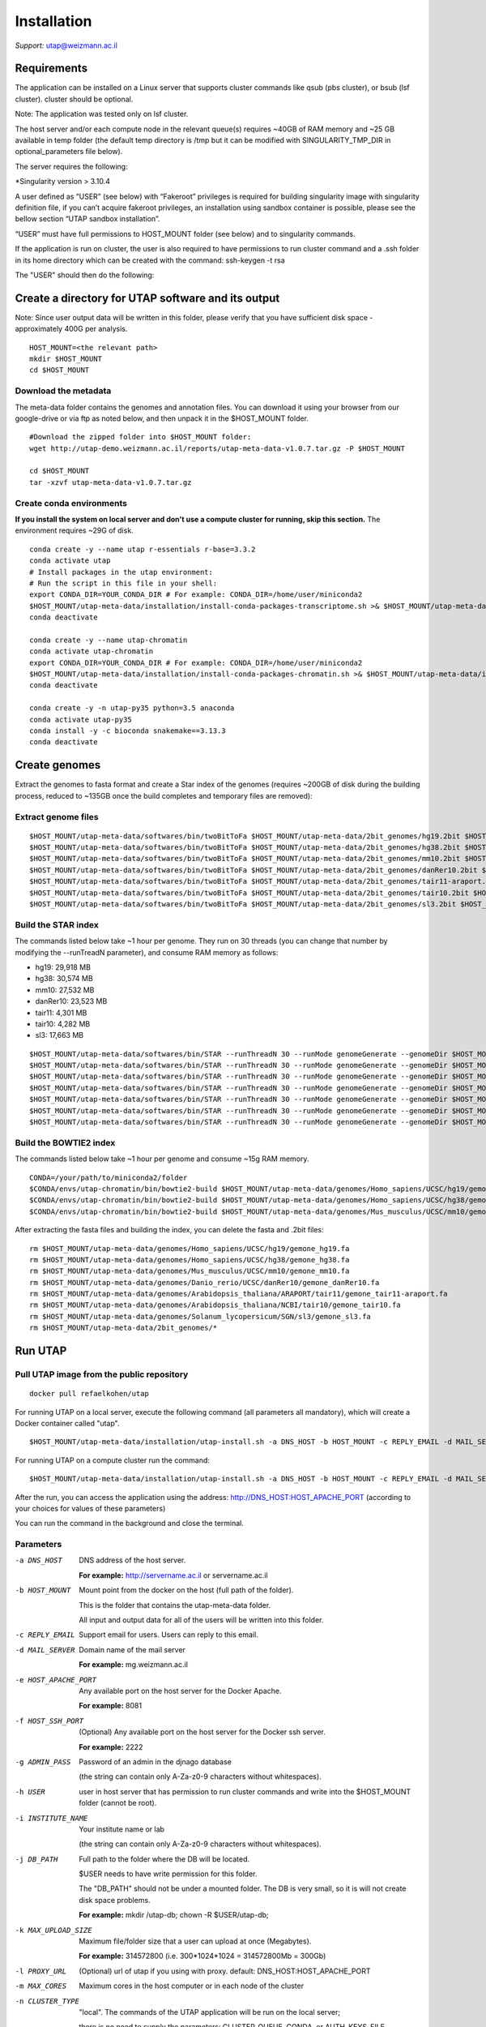 
Installation
############

*Support:* utap@weizmann.ac.il


Requirements
============


The application can be installed on a Linux server that supports cluster commands like qsub (pbs cluster), or bsub (lsf cluster). cluster should be optional.

Note: The application was tested only on lsf cluster.

The host server and/or each compute node in the relevant queue(s) requires ~40GB of RAM memory and ~25 GB available in temp folder (the default temp directory is /tmp but it can be modified with SINGULARITY_TMP_DIR in optional_parameters file below).

The server requires the following:

*Singularity version > 3.10.4 

A user defined as “USER” (see below)  with “Fakeroot” privileges is required for building singularity image with singularity definition file, if you can’t acquire fakeroot privileges, an installation using sandbox container is possible, please see the bellow section “UTAP sandbox installation”.


“USER” must have full permissions to HOST_MOUNT folder (see below) and to singularity commands.


If the application is run on cluster, the user is also required to have permissions to run cluster command and a .ssh folder in its home directory which can be created with the command: ssh-keygen -t rsa

The "USER" should then do the following:


Create a directory for UTAP software and its output
===================================================

Note: Since user output data will be written in this folder, please verify that you have sufficient disk space -  approximately 400G per analysis.
::

   HOST_MOUNT=<the relevant path>
   mkdir $HOST_MOUNT
   cd $HOST_MOUNT


Download the metadata
---------------------
The meta-data folder contains the genomes and annotation files. You can download it using your browser from our google-drive or via ftp as noted below, and then unpack it in the $HOST_MOUNT folder.
::


   #Download the zipped folder into $HOST_MOUNT folder:
   wget http://utap-demo.weizmann.ac.il/reports/utap-meta-data-v1.0.7.tar.gz -P $HOST_MOUNT
   
   cd $HOST_MOUNT
   tar -xzvf utap-meta-data-v1.0.7.tar.gz


Create conda environments
-------------------------
**If you install the system on local server and don't use a compute cluster for running, skip this section.**
The environment requires ~29G of disk.
::

   conda create -y --name utap r-essentials r-base=3.3.2
   conda activate utap
   # Install packages in the utap environment:
   # Run the script in this file in your shell:
   export CONDA_DIR=YOUR_CONDA_DIR # For example: CONDA_DIR=/home/user/miniconda2
   $HOST_MOUNT/utap-meta-data/installation/install-conda-packages-transcriptome.sh >& $HOST_MOUNT/utap-meta-data/installation/conda-install-transcriptome.stdout
   conda deactivate

   conda create -y --name utap-chromatin
   conda activate utap-chromatin
   export CONDA_DIR=YOUR_CONDA_DIR # For example: CONDA_DIR=/home/user/miniconda2
   $HOST_MOUNT/utap-meta-data/installation/install-conda-packages-chromatin.sh >& $HOST_MOUNT/utap-meta-data/installation/conda-install-chromatin.stdout
   conda deactivate

   conda create -y -n utap-py35 python=3.5 anaconda
   conda activate utap-py35
   conda install -y -c bioconda snakemake==3.13.3
   conda deactivate

Create genomes
==============

Extract the genomes to fasta format and create a Star index of the genomes (requires ~200GB of disk during the building process, reduced to ~135GB once the build completes and temporary files are removed):

Extract genome files
--------------------
::

    $HOST_MOUNT/utap-meta-data/softwares/bin/twoBitToFa $HOST_MOUNT/utap-meta-data/2bit_genomes/hg19.2bit $HOST_MOUNT/utap-meta-data/genomes/Homo_sapiens/UCSC/hg19/gemone_hg19.fa
    $HOST_MOUNT/utap-meta-data/softwares/bin/twoBitToFa $HOST_MOUNT/utap-meta-data/2bit_genomes/hg38.2bit $HOST_MOUNT/utap-meta-data/genomes/Homo_sapiens/UCSC/hg38/gemone_hg38.fa
    $HOST_MOUNT/utap-meta-data/softwares/bin/twoBitToFa $HOST_MOUNT/utap-meta-data/2bit_genomes/mm10.2bit $HOST_MOUNT/utap-meta-data/genomes/Mus_musculus/UCSC/mm10/gemone_mm10.fa
    $HOST_MOUNT/utap-meta-data/softwares/bin/twoBitToFa $HOST_MOUNT/utap-meta-data/2bit_genomes/danRer10.2bit $HOST_MOUNT/utap-meta-data/genomes/Danio_rerio/UCSC/danRer10/gemone_danRer10.fa
    $HOST_MOUNT/utap-meta-data/softwares/bin/twoBitToFa $HOST_MOUNT/utap-meta-data/2bit_genomes/tair11-araport.2bit $HOST_MOUNT/utap-meta-data/genomes/Arabidopsis_thaliana/ARAPORT/tair11/gemone_tair11-araport.fa
    $HOST_MOUNT/utap-meta-data/softwares/bin/twoBitToFa $HOST_MOUNT/utap-meta-data/2bit_genomes/tair10.2bit $HOST_MOUNT/utap-meta-data/genomes/Arabidopsis_thaliana/NCBI/tair10/gemone_tair10.fa
    $HOST_MOUNT/utap-meta-data/softwares/bin/twoBitToFa $HOST_MOUNT/utap-meta-data/2bit_genomes/sl3.2bit $HOST_MOUNT/utap-meta-data/genomes/Solanum_lycopersicum/SGN/sl3/gemone_sl3.fa

Build the STAR index
--------------------
The commands listed below take ~1 hour per genome. They run on 30 threads (you can change that number by modifying the --runTreadN parameter), and consume RAM memory as follows:

* hg19:       29,918 MB
* hg38:       30,574 MB
* mm10:       27,532 MB
* danRer10:   23,523 MB
* tair11:     4,301 MB
* tair10:     4,282 MB
* sl3:        17,663 MB

::

    $HOST_MOUNT/utap-meta-data/softwares/bin/STAR --runThreadN 30 --runMode genomeGenerate --genomeDir $HOST_MOUNT/utap-meta-data/genomes/Homo_sapiens/UCSC/hg19/STAR_index/ --genomeFastaFiles $HOST_MOUNT/utap-meta-data/genomes/Homo_sapiens/UCSC/hg19/gemone_hg19.fa
    $HOST_MOUNT/utap-meta-data/softwares/bin/STAR --runThreadN 30 --runMode genomeGenerate --genomeDir $HOST_MOUNT/utap-meta-data/genomes/Homo_sapiens/UCSC/hg38/STAR_index/ --genomeFastaFiles $HOST_MOUNT/utap-meta-data/genomes/Homo_sapiens/UCSC/hg38/gemone_hg38.fa
    $HOST_MOUNT/utap-meta-data/softwares/bin/STAR --runThreadN 30 --runMode genomeGenerate --genomeDir $HOST_MOUNT/utap-meta-data/genomes/Mus_musculus/UCSC/mm10/STAR_index/ --genomeFastaFiles $HOST_MOUNT/utap-meta-data/genomes/Mus_musculus/UCSC/mm10/gemone_mm10.fa
    $HOST_MOUNT/utap-meta-data/softwares/bin/STAR --runThreadN 30 --runMode genomeGenerate --genomeDir $HOST_MOUNT/utap-meta-data/genomes/Danio_rerio/UCSC/danRer10/STAR_index/ --genomeFastaFiles $HOST_MOUNT/utap-meta-data/genomes/Danio_rerio/UCSC/danRer10/gemone_danRer10.fa
    $HOST_MOUNT/utap-meta-data/softwares/bin/STAR --runThreadN 30 --runMode genomeGenerate --genomeDir $HOST_MOUNT/utap-meta-data/genomes/Arabidopsis_thaliana/ARAPORT/tair11/STAR_index/ --genomeFastaFiles $HOST_MOUNT/utap-meta-data/genomes/Arabidopsis_thaliana/ARAPORT/tair11/gemone_tair11-araport.fa
    $HOST_MOUNT/utap-meta-data/softwares/bin/STAR --runThreadN 30 --runMode genomeGenerate --genomeDir $HOST_MOUNT/utap-meta-data/genomes/Arabidopsis_thaliana/NCBI/tair10/STAR_index/ --genomeFastaFiles $HOST_MOUNT/utap-meta-data/genomes/Arabidopsis_thaliana/NCBI/tair10/gemone_tair10.fa
    $HOST_MOUNT/utap-meta-data/softwares/bin/STAR --runThreadN 30 --runMode genomeGenerate --genomeDir $HOST_MOUNT/utap-meta-data/genomes/Solanum_lycopersicum/SGN/sl3/STAR_index/ --genomeFastaFiles $HOST_MOUNT/utap-meta-data/genomes/Solanum_lycopersicum/SGN/sl3/gemone_sl3.fa


Build the BOWTIE2 index
-----------------------
The commands listed below take ~1 hour per genome and consume ~15g RAM memory.

::

    CONDA=/your/path/to/miniconda2/folder
    $CONDA/envs/utap-chromatin/bin/bowtie2-build $HOST_MOUNT/utap-meta-data/genomes/Homo_sapiens/UCSC/hg19/gemone_hg19.fa $HOST_MOUNT/utap-meta-data/genomes/Homo_sapiens/UCSC/hg19/BOWTIE2_index/hg19
    $CONDA/envs/utap-chromatin/bin/bowtie2-build $HOST_MOUNT/utap-meta-data/genomes/Homo_sapiens/UCSC/hg38/gemone_hg38.fa $HOST_MOUNT/utap-meta-data/genomes/Homo_sapiens/UCSC/hg38/BOWTIE2_index/hg38
    $CONDA/envs/utap-chromatin/bin/bowtie2-build $HOST_MOUNT/utap-meta-data/genomes/Mus_musculus/UCSC/mm10/gemone_mm10.fa $HOST_MOUNT/utap-meta-data/genomes/Mus_musculus/UCSC/mm10/BOWTIE2_index/mm10


After extracting the fasta files and building the index, you can delete the fasta and .2bit files:

::

   rm $HOST_MOUNT/utap-meta-data/genomes/Homo_sapiens/UCSC/hg19/gemone_hg19.fa
   rm $HOST_MOUNT/utap-meta-data/genomes/Homo_sapiens/UCSC/hg38/gemone_hg38.fa
   rm $HOST_MOUNT/utap-meta-data/genomes/Mus_musculus/UCSC/mm10/gemone_mm10.fa
   rm $HOST_MOUNT/utap-meta-data/genomes/Danio_rerio/UCSC/danRer10/gemone_danRer10.fa
   rm $HOST_MOUNT/utap-meta-data/genomes/Arabidopsis_thaliana/ARAPORT/tair11/gemone_tair11-araport.fa
   rm $HOST_MOUNT/utap-meta-data/genomes/Arabidopsis_thaliana/NCBI/tair10/gemone_tair10.fa
   rm $HOST_MOUNT/utap-meta-data/genomes/Solanum_lycopersicum/SGN/sl3/gemone_sl3.fa
   rm $HOST_MOUNT/utap-meta-data/2bit_genomes/*

Run UTAP
========

Pull UTAP image from the public repository
------------------------------------------
::

   docker pull refaelkohen/utap



For running UTAP on a local server, execute the following command (all parameters all mandatory), which will create a Docker container called "utap".

::

   $HOST_MOUNT/utap-meta-data/installation/utap-install.sh -a DNS_HOST -b HOST_MOUNT -c REPLY_EMAIL -d MAIL_SERVER -e HOST_APACHE_PORT -g ADMIN_PASS -h USER -i INSTITUTE_NAME -j DB_PATH -k MAX_UPLOAD_SIZE -m MAX_CORES -n local

For running UTAP on a compute cluster run the command:
::

   $HOST_MOUNT/utap-meta-data/installation/utap-install.sh -a DNS_HOST -b HOST_MOUNT -c REPLY_EMAIL -d MAIL_SERVER -e HOST_APACHE_PORT -g ADMIN_PASS -h USER -i INSTITUTE_NAME -j DB_PATH -k MAX_UPLOAD_SIZE -m MAX_CORES -n CLUSTER_TYPE -o CLUSTER_QUEUE -p RESOURCES_PARAMS -q CONDA



After the run, you can access the application using the address: http://DNS_HOST:HOST_APACHE_PORT (according to your choices for values of these parameters)

You can run the command in the background and close the terminal.

Parameters
----------

-a DNS_HOST             DNS address of the host server.

                        **For example:** http://servername.ac.il or servername.ac.il

-b HOST_MOUNT           Mount point from the docker on the host (full path of the folder).

                        This is the folder that contains the utap-meta-data folder.

                        All input and output data for all of the users will be written into this folder.

-c REPLY_EMAIL          Support email for users. Users can reply to this email.



-d MAIL_SERVER          Domain name of the mail server

                        **For example:** mg.weizmann.ac.il

-e HOST_APACHE_PORT     Any available port on the host server for the Docker Apache.

                        **For example:** 8081

-f HOST_SSH_PORT        (Optional) Any available port on the host server for the Docker ssh server.

                        **For example:** 2222

-g ADMIN_PASS           Password of an admin in the djnago database

                        (the string can contain only A-Za-z0-9 characters without whitespaces).

-h USER                 user in host server that has permission to run cluster commands and write into the $HOST_MOUNT folder (cannot be root).

-i INSTITUTE_NAME       Your institute name or lab

                        (the string can contain only A-Za-z0-9 characters without whitespaces).


-j DB_PATH              Full path to the folder where the DB will be located.

                        $USER needs to have write permission for this folder.

                        The "DB_PATH" should not be under a mounted folder. The DB is very small, so it is will not create disk space problems.

                        **For example:** mkdir /utap-db; chown -R $USER/utap-db;

-k MAX_UPLOAD_SIZE      Maximum file/folder size that a user can upload at once (Megabytes).

                        **For example:** 314572800 (i.e. 300*1024*1024 = 314572800Mb = 300Gb)

-l PROXY_URL            (Optional) url of utap if you using with proxy. default: DNS_HOST:HOST_APACHE_PORT

-m MAX_CORES            Maximum cores in the host computer or in each node of the cluster

-n CLUSTER_TYPE         "local". The commands of the UTAP application will be run on the local server;

                        there is no need to supply the parameters: CLUSTER_QUEUE, CONDA, or AUTH_KEYS_FILE.


Additional parameters for installing on a cluster
-------------------------------------------------

-n CLUSTER_TYPE         Type of the cluster.

                        **For example:** lsf or pbs.

                        The commands will be sent to the cluster. Currently, UTAP supports LSF or PBS cluters.

-o CLUSTER_QUEUE        Queue name in the cluster. $USER must have permissions to run on this queue.

-p RESOURCES_PARAMS     Parameters for your cluster resources.

                        If the memory is per cpu, set mem=resources.mem_mb_per_thread,

                        If the memory is for all cpus of the job together, set mem=resources.mem_mb_total

                        Examples (be sure to use quotes exactly as shown below):

                        '-l select=1:ncpus={threads}:mem={resources.mem_mb_total}mb'

                        '-l mem={resources.mem_mb_total}mb,nodes=1:ppn={threads}'

                        '-n {threads} -R "rusage[mem={resources.mem_mb_per_thread}]" -R "span[hosts=1]"'

-q CONDA                Full path to root folder of miniconda.

                        **For example:** /miniconda2



**Important:**

A file called db.sqlite3 will be created within $DB_PATH folder.

The db.sqlite3 file is the database of the application; it contains user details, and links to results in the $HOST_MOUNT folder.

The $HOST_MOUNT folder contains all of the data for all of the users (input and output files).

The db.sqlite3 database and $HOST_MOUNT folder are located on the disk of the host server (out of the docker container).

When you stop/delete the "utap" container, the database and $HOST_MOUNT folder are not deleted.

**If there is a need to temporarily delete the docker, keep the database ("db.sqlite3") and the same $HOST_MOUNT folder. When you rerun the docker via the utap-install.sh script, you can use the existing database ("db.sqlite3") and $HOST_MOUNT folder.**
